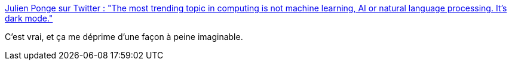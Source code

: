 :jbake-type: post
:jbake-status: published
:jbake-title: Julien Ponge sur Twitter : "The most trending topic in computing is not machine learning, AI or natural language processing. It's dark mode."
:jbake-tags: citation,critique,informatique,mode,_mois_sept.,_année_2019
:jbake-date: 2019-09-20
:jbake-depth: ../
:jbake-uri: shaarli/1568970598000.adoc
:jbake-source: https://nicolas-delsaux.hd.free.fr/Shaarli?searchterm=https%3A%2F%2Ftwitter.com%2Fjponge%2Fstatus%2F1174940871227101185&searchtags=citation+critique+informatique+mode+_mois_sept.+_ann%C3%A9e_2019
:jbake-style: shaarli

https://twitter.com/jponge/status/1174940871227101185[Julien Ponge sur Twitter : "The most trending topic in computing is not machine learning, AI or natural language processing. It's dark mode."]

C'est vrai, et ça me déprime d'une façon à peine imaginable.
